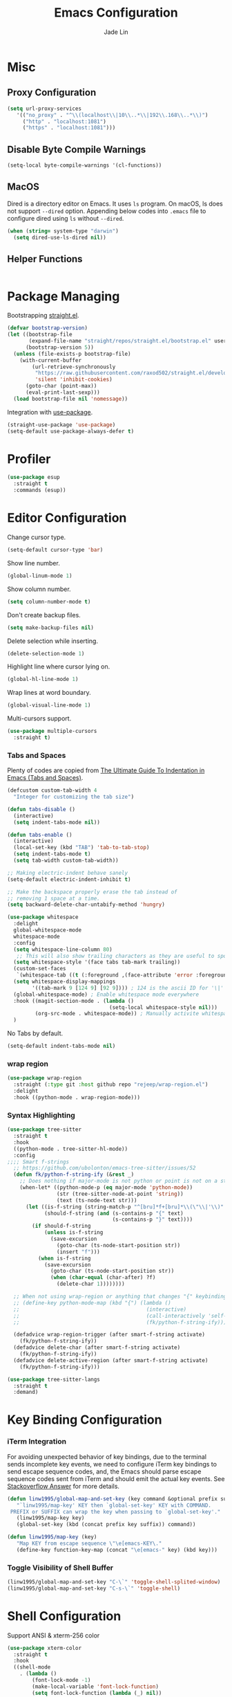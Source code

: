 #+TITLE: Emacs Configuration
#+AUTHOR: Jade Lin
#+EMAIL: linw1995@icloud.com

* Misc
** Proxy Configuration

#+BEGIN_SRC emacs-lisp
  (setq url-proxy-services
     '(("no_proxy" . "^\\(localhost\\|10\\..*\\|192\\.168\\..*\\)")
       ("http" . "localhost:1081")
       ("https" . "localhost:1081")))
#+END_SRC

** Disable Byte Compile Warnings

#+BEGIN_SRC emacs-lisp
  (setq-local byte-compile-warnings '(cl-functions))
#+END_SRC

** MacOS

Dired is a directory editor on Emacs. It uses =ls= program.
On macOS, ls does not support =--dired= option.
Appending below codes into =.emacs= file to configure dired using =ls= without =--dired=.

#+BEGIN_SRC emacs-lisp
  (when (string= system-type "darwin")
    (setq dired-use-ls-dired nil))
#+END_SRC

** Helper Functions

#+BEGIN_SRC emacs-lisp
#+END_SRC

* Package Managing

Bootstrapping [[https://github.com/raxod502/straight.el][straight.el]].

#+BEGIN_SRC emacs-lisp :tangle no
  (defvar bootstrap-version)
  (let ((bootstrap-file
         (expand-file-name "straight/repos/straight.el/bootstrap.el" user-emacs-directory))
        (bootstrap-version 5))
    (unless (file-exists-p bootstrap-file)
      (with-current-buffer
          (url-retrieve-synchronously
           "https://raw.githubusercontent.com/raxod502/straight.el/develop/install.el"
           'silent 'inhibit-cookies)
        (goto-char (point-max))
        (eval-print-last-sexp)))
    (load bootstrap-file nil 'nomessage))
#+END_SRC

Integration with [[https://github.com/jwiegley/use-package][use-package]].

#+BEGIN_SRC emacs-lisp
  (straight-use-package 'use-package)
  (setq-default use-package-always-defer t)
#+END_SRC

* Profiler

#+BEGIN_SRC emacs-lisp
  (use-package esup
    :straight t
    :commands (esup))
#+END_SRC

* Editor Configuration

Change cursor type.
#+BEGIN_SRC emacs-lisp
  (setq-default cursor-type 'bar)
#+END_SRC

Show line number.
#+BEGIN_SRC emacs-lisp
  (global-linum-mode 1)
#+END_SRC

Show column number.
#+BEGIN_SRC emacs-lisp
  (setq column-number-mode t)
#+END_SRC

Don't create backup files.
#+BEGIN_SRC emacs-lisp
  (setq make-backup-files nil)
#+END_SRC

Delete selection while inserting.
#+BEGIN_SRC emacs-lisp
  (delete-selection-mode 1)
#+END_SRC

Highlight line where cursor lying on.
#+BEGIN_SRC emacs-lisp
  (global-hl-line-mode 1)
#+END_SRC

Wrap lines at word boundary.
#+BEGIN_SRC emacs-lisp
  (global-visual-line-mode 1)
#+END_SRC

Multi-cursors support.
#+BEGIN_SRC emacs-lisp
  (use-package multiple-cursors
    :straight t)
#+END_SRC

*** Tabs and Spaces

Plenty of codes are copied from [[https://dougie.io/emacs/indentation/][The Ultimate Guide To Indentation in Emacs (Tabs and Spaces)]].

#+BEGIN_SRC emacs-lisp
  (defcustom custom-tab-width 4
    "Integer for customizing the tab size")

  (defun tabs-disable ()
    (interactive)
    (setq indent-tabs-mode nil))

  (defun tabs-enable ()
    (interactive)
    (local-set-key (kbd "TAB") 'tab-to-tab-stop)
    (setq indent-tabs-mode t)
    (setq tab-width custom-tab-width))

  ;; Making electric-indent behave sanely
  (setq-default electric-indent-inhibit t)

  ;; Make the backspace properly erase the tab instead of
  ;; removing 1 space at a time.
  (setq backward-delete-char-untabify-method 'hungry)

  (use-package whitespace
    :delight
    global-whitespace-mode
    whitespace-mode
    :config
    (setq whitespace-line-column 80)
     ;; This will also show trailing characters as they are useful to spot.
    (setq whitespace-style '(face tabs tab-mark trailing))
    (custom-set-faces
     `(whitespace-tab ((t (:foreground ,(face-attribute 'error :foreground))))))
    (setq whitespace-display-mappings
          '((tab-mark 9 [124 9] [92 9]))) ; 124 is the ascii ID for '\|'
    (global-whitespace-mode) ; Enable whitespace mode everywhere
    :hook ((magit-section-mode . (lambda ()
                                   (setq-local whitespace-style nil)))
           (org-src-mode . whitespace-mode)) ; Manually activite whitespace
    )
#+END_SRC

No Tabs by default.

#+BEGIN_SRC emacs-lisp
  (setq-default indent-tabs-mode nil)
#+END_SRC

*** wrap region

#+BEGIN_SRC emacs-lisp
  (use-package wrap-region
    :straight (:type git :host github repo "rejeep/wrap-region.el")
    :delight
    :hook ((python-mode . wrap-region-mode)))
#+END_SRC

*** Syntax Highlighting

#+BEGIN_SRC emacs-lisp
  (use-package tree-sitter
    :straight t
    :hook
    ((python-mode . tree-sitter-hl-mode))
    :config
  ;;;; Smart f-strings
    ;; https://github.com/ubolonton/emacs-tree-sitter/issues/52
    (defun fk/python-f-string-ify (&rest _)
      ;; Does nothing if major-mode is not python or point is not on a string.
      (when-let* ((python-mode-p (eq major-mode 'python-mode))
                  (str (tree-sitter-node-at-point 'string))
                  (text (ts-node-text str)))
        (let ((is-f-string (string-match-p "^[bru]*f+[bru]*\\(\"\\|'\\)" text))
              (should-f-string (and (s-contains-p "{" text)
                                    (s-contains-p "}" text))))
          (if should-f-string
              (unless is-f-string
                (save-excursion
                  (goto-char (ts-node-start-position str))
                  (insert "f")))
            (when is-f-string
              (save-excursion
                (goto-char (ts-node-start-position str))
                (when (char-equal (char-after) ?f)
                  (delete-char 1))))))))

    ;; When not using wrap-region or anything that changes "{" keybinding
    ;; (define-key python-mode-map (kbd "{") (lambda ()
    ;;                                         (interactive)
    ;;                                         (call-interactively 'self-insert-command)
    ;;                                         (fk/python-f-string-ify)))

    (defadvice wrap-region-trigger (after smart-f-string activate)
      (fk/python-f-string-ify))
    (defadvice delete-char (after smart-f-string activate)
      (fk/python-f-string-ify))
    (defadvice delete-active-region (after smart-f-string activate)
      (fk/python-f-string-ify)))

  (use-package tree-sitter-langs
    :straight t
    :demand)
#+END_SRC

* Key Binding Configuration

*** iTerm Integration

For avoiding unexpected behavior of key bindings,
due to the terminal sends incomplete key events,
we need to configure iTerm key bindings to send escape sequence codes,
and, the Emacs should parse escape sequence codes sent from iTerm and should emit the actual key events.
See [[https://stackoverflow.com/a/40222318/7035932][Stackoverflow Answer]] for more details.

#+BEGIN_SRC emacs-lisp
  (defun linw1995/global-map-and-set-key (key command &optional prefix suffix)
     "`linw1995/map-key' KEY then `global-set-key' KEY with COMMAND.
   PREFIX or SUFFIX can wrap the key when passing to `global-set-key'."
     (linw1995/map-key key)
     (global-set-key (kbd (concat prefix key suffix)) command))

  (defun linw1995/map-key (key)
     "Map KEY from escape sequence \"\e[emacs-KEY\."
     (define-key function-key-map (concat "\e[emacs-" key) (kbd key)))

#+END_SRC

*** Toggle Visibility of Shell Buffer

#+BEGIN_SRC emacs-lisp
  (linw1995/global-map-and-set-key "C-\`" 'toggle-shell-splited-window)
  (linw1995/global-map-and-set-key "C-s-\`" 'toggle-shell)
#+END_SRC

* Shell Configuration

Support ANSI & xterm-256 color

#+BEGIN_SRC emacs-lisp
  (use-package xterm-color
    :straight t
    :hook
    ((shell-mode
      . (lambda ()
          (font-lock-mode -1)
          (make-local-variable 'font-lock-function)
          (setq font-lock-function (lambda (_) nil))
          (add-hook 'comint-preoutput-filter-functions
                    'xterm-color-filter
                    nil
                    t)))
     (eshell-before-prompt
      . (lambda ()
          (setq xterm-color-preserve-properties
                t)
          (add-to-list 'eshell-preoutput-filter-functions
                       'xterm-color-filter)
          (setq eshell-output-filter-functions
                (remove 'eshell-handle-ansi-color
                        eshell-output-filter-functions))
          (setenv "TERM"
                  "xterm-256color")))))
#+END_SRC

Ensure environment variables inside Emacs look the same as in the user's shell.

#+BEGIN_SRC emacs-lisp
  (use-package exec-path-from-shell
    :straight t
    :if (memq window-system '(mac ns))
    :init
    (setq exec-path-from-shell-check-startup-files nil
          exec-path-from-shell-variables '("PATH")
          exec-path-from-shell-arguments '("-l"))
    :config
    (exec-path-from-shell-initialize))
#+END_SRC

Create =toggle-shell= command to toggle visibility of shell buffer.

#+BEGIN_SRC emacs-lisp
  ; Get shell executable path from environment variables.
  (setq explicit-shell-file-name (getenv "SHELL"))

  (defvar toggle-shell--shell-buffer nil)
  (defvar toggle-shell--shell-splited-window nil)
  (defvar toggle-shell--previous-window-configuration nil)

  (defun toggle-shell--dump-window-configuration ()
    (setq toggle-shell--previous-window-configuration
          (current-window-configuration)))

  (defun toggle-shell--restore-window-configuration ()
    (set-window-configuration toggle-shell--previous-window-configuration))

  (defun toggle-shell--in-shell-splited-window? ()
    "Test current buffer is shell buffer and is in splited window."
    (and (toggle-shell--in-shell?)
         toggle-shell--shell-splited-window
         (equal (selected-window) toggle-shell--shell-splited-window) ; test selected window is splited window
         ))

  (defun toggle-shell--in-shell? ()
    "Test current buffer is shell buffer."
    (and toggle-shell--shell-buffer ; test var of shell buffer is not nil
         (equal (current-buffer) toggle-shell--shell-buffer)) ; test current buffer is shell buffer
    )

  (defun toggle-shell--shell-buffer-existed? ()
    "Test shell buffer existed."
    (and toggle-shell--shell-buffer ; test shell buffer is not nill
         (buffer-name toggle-shell--shell-buffer)) ; test shell buffer is not killed
    )

  (defun toggle-shell--ensure-shell-buffer ()
    "Ensure the shell buffer existed."
    (unless (toggle-shell--shell-buffer-existed?)
      (toggle-shell--dump-window-configuration)
      ;(setq toggle-shell--shell-buffer (ansi-term explicit-shell-file-name)) ; create new shell buffer
      (setq toggle-shell--shell-buffer (eshell)) ; create new shell buffer
      (toggle-shell--restore-window-configuration)))

  (defun toggle-shell--switch-to-shell ()
    "Make shell buffer current."
    (when (toggle-shell--in-shell-splited-window?)
      (toggle-shell--restore-window-configuration))
    (unless (toggle-shell--in-shell?)
      (toggle-shell--ensure-shell-buffer)
      (toggle-shell--dump-window-configuration)
      (switch-to-buffer toggle-shell--shell-buffer)))

  (defun toggle-shell--delete-shell ()
    "Delete the shell buffer window"
    (when (toggle-shell--shell-buffer-existed?)
      (let ((window) (get-buffer-window toggle-shell--shell-buffer))
        (if window
            (delete-window window)
          (toggle-shell--restore-window-configuration)))))

  (defun toggle-shell--delete-shell-splited-window ()
    "Delete the shell buffer splited window"
    (when (toggle-shell--in-shell-splited-window?)
      (delete-window toggle-shell--shell-splited-window)))

  (defun toggle-shell--switch-to-shell-splited-window ()
    "Split the current window set the bottom one as shell."
    (unless (toggle-shell--in-shell-splited-window?)
      (when (toggle-shell--in-shell?)
        (toggle-shell--restore-window-configuration))
      (toggle-shell--ensure-shell-buffer)
      (toggle-shell--dump-window-configuration)
      (split-window)
      (setq toggle-shell--shell-splited-window (window-next-sibling))
      (set-window-buffer (window-next-sibling)
                         toggle-shell--shell-buffer)
      (select-window (window-next-sibling))))

  (defun toggle-shell ()
    "Toggle visibility of shell buffer.
  1) If in shell buffer and in full window, switch to previous buffer.
  2) If in shell buffer and in splited window, switch to full window.
  3) If in other buffer, switch to shell buffer in full window."
    (interactive)
    (cond ((toggle-shell--in-shell-splited-window?) (toggle-shell--switch-to-shell))
          ((toggle-shell--in-shell?) (toggle-shell--delete-shell))
          (t (toggle-shell--switch-to-shell))))

  (defun toggle-shell-splited-window ()
    "Toggle visibility of shell buffer window and focused.
  1) If in other buffer, switch to shell buffer in half window.
  2) If in shell buffer and in full window, switch to half window.
  3) If in shell buffer and in splited window, delete the shell buffer window."
    (interactive)
    (cond ((toggle-shell--in-shell-splited-window?) (toggle-shell--delete-shell-splited-window))
          (t (toggle-shell--switch-to-shell-splited-window))))
#+END_SRC

* Appearance Configuration
** Frames Management

#+BEGIN_SRC emacs-lisp
  (use-package persp-mode
    :straight t
    :init
    (setq linw1995/persp-loading-reporter nil)
    (defun linw1995/persp-ignore-buffer (b)
      "Ignore buffers."
      (let ((bname (file-name-nondirectory (buffer-name b))))
        (or (string-prefix-p "magit" bname)
            (string-equal "*ansi-term*" bname)
            (string-prefix-p "*" bname)
            (member (buffer-file-name b) org-agenda-files)
            ;; and more
            )))
    (defun linw1995/persp-setup ()
      (require 'projectile)
      (when-let ((project-root (projectile-project-root))
                 (persp-confs-dir (expand-file-name ".persp-confs/" project-root)))
        (when (file-directory-p persp-confs-dir)
          (setq linw1995/persp-loading-reporter
                (make-progress-reporter "Persp-mode restoring persp-confs...")))
        (setq-default persp-save-dir persp-confs-dir)
        (persp-mode 1)))
    (defun linw1995/persp-after-load-state (file phash persp-names)
      (when linw1995/persp-loading-reporter
        (progress-reporter-done linw1995/persp-loading-reporter)
        (setq linw1995/persp-loading-reporter nil)
        (delete 'linw1995/persp-after-load-state
                persp-after-load-state-functions)))
    :custom
    (persp-keymap-prefix (kbd "C-c C-p"))
    (persp-add-buffer-on-after-change-major-mode t)
    :hook
    (window-setup
     . linw1995/persp-setup)
    :config
    (setq persp-autokill-buffer-on-remove 'kill-weak)
    (add-to-list 'persp-filter-save-buffers-functions
                 'linw1995/persp-ignore-buffer)
    (add-to-list 'persp-after-load-state-functions
                 'linw1995/persp-after-load-state))
#+END_SRC

** Enables you to customise the mode names displayed in the mode line.

#+BEGIN_SRC emacs-lisp
  (use-package delight
    :straight t
    :hook
    ('after-init
     . (lambda ()
         (require 'delight)
         (delight '((eldoc-mode nil t)
                    (auto-fill-function " AF")
                    (visual-line-mode nil t)
                    (auto-revert-mode nil t)
                    (tree-sitter-mode nil t)
                    (page-break-lines-mode nil t)
                    (wrap-region-mode nil t)
                    (wakatime-mode nil t)
                    (whitespace-mode nil t))))))
#+END_SRC

** Theme Configuration

Use [[https://github.com/hlissner/emacs-doom-themes][DOOM Themes]].
#+BEGIN_SRC emacs-lisp
  (use-package doom-themes
    :straight t
    :demand
    :config
    ;; Global settings (defaults)
    (setq doom-themes-enable-bold t    ; if nil, bold is universally disabled
          doom-themes-enable-italic t) ; if nil, italics is universally disabled
    (load-theme 'doom-solarized-dark t)
    ;; Enable flashing mode-line on errors
    (doom-themes-visual-bell-config)
    ;; Enable custom neotree theme (all-the-icons must be installed!)
    (doom-themes-neotree-config)
    ;; or for treemacs users
    (setq doom-themes-treemacs-theme "doom-colors") ; use the colorful treemacs theme
    (doom-themes-treemacs-config)
    ;; Corrects (and improves) org-mode's native fontification.
    (doom-themes-org-config))
#+END_SRC

** GUI Configuration
*** Common
Disable dialog box.
#+BEGIN_SRC emacs-lisp
  (setq use-file-dialog        nil
        use-dialog-box         nil)
#+END_SRC

Hide toolbar.
#+BEGIN_SRC emacs-lisp
  (when (fboundp 'tool-bar-mode)
    (tool-bar-mode -1))
#+END_SRC

Hide scrollbar.
#+BEGIN_SRC emacs-lisp
  (when (fboundp 'set-scroll-bar-mode)
    (set-scroll-bar-mode nil))
#+END_SRC

Startup Window Size.
#+BEGIN_SRC emacs-lisp
  (when window-system
    (set-frame-size (selected-frame)
                    160
                    50))
#+END_SRC

*** MacOS

Make the title bar and toolbar to be transparent.
#+BEGIN_SRC emacs-lisp
  (when (eq system-type 'darwin)
    (add-to-list 'default-frame-alist
                 '(ns-transparent-titlebar . t))
    (add-to-list 'default-frame-alist
                 '(ns-appearance . dark)))
#+END_SRC

Change the opacity of the frame.
#+BEGIN_SRC emacs-lisp
  (when (eq system-type 'darwin)
    (add-to-list 'default-frame-alist
                 '(alpha . (100 . 100))))
#+END_SRC

** Dashboard

#+BEGIN_SRC emacs-lisp
  (use-package dashboard
    :straight t
    :demand
    :custom
    (dashboard-items '((recents  . 5)
                       (bookmarks . 5)
                       (projects . 5)
                       (agenda . 5)))
    :config
    (dashboard-setup-startup-hook))
#+END_SRC

Hide the original startup screen while opening file.

#+BEGIN_SRC emacs-lisp
  (setq inhibit-startup-screen t)
#+END_SRC

** Icons

#+BEGIN_SRC emacs-lisp
  (use-package all-the-icons
    :straight t)
#+END_SRC

** Directory Tree View

Use [[https://github.com/jaypei/emacs-neotree][neotree]] package.

#+BEGIN_SRC emacs-lisp
  (use-package neotree
    :straight t
    :bind ("<f8>" . neotree-toggle))
#+END_SRC

** Rainbow Delimiters

Use [[https://github.com/Fanael/rainbow-delimiters][rainbow-delimiters]] to highlights delimiters such as parentheses, brackets or braces according to their depth.

#+BEGIN_SRC emacs-lisp
  (use-package rainbow-delimiters
    :straight t
    :delight
    :hook ((emacs-lisp-mode . rainbow-delimiters-mode)
           (racket-mode . rainbow-delimiters-mode)
           (racket-repl-mode . rainbow-delimiters-mode)))
#+END_SRC

** Font

#+BEGIN_SRC emacs-lisp
  ;;; base on https://gist.github.com/Superbil/7113937
  ;;; base on https://gist.github.com/coldnew/7398835
  (defvar emacs-english-font nil
    "The font name of English.")

  (defvar emacs-cjk-font nil
    "The font name for CJK.")

  (defvar emacs-font-size-pair nil
    "Default font size pair for (english . chinese)")

  (defvar emacs-font-size-pair-list nil
    "This list is used to store matching (englis . chinese) font-size.")

  (defun font-exist-p (fontname)
    "test if this font is exist or not."
    (if (or (not fontname) (string= fontname ""))
        nil
      (if (not (x-list-fonts fontname))
          nil t)))

  (defun set-font (english chinese size-pair)
    "Setup emacs English and Chinese font on x window-system."
    (if (font-exist-p english)
        (set-frame-font (format "%s:pixelsize=%d" english (car size-pair)) t))

    (if (font-exist-p chinese)
        (dolist (charset '(kana han symbol cjk-misc bopomofo))
          (set-fontset-font (frame-parameter nil 'font) charset
                            (font-spec :family chinese :size (cdr size-pair))))))

  (defun emacs-step-font-size (step)
    "Increase/Decrease emacs's font size."
    (let ((scale-steps emacs-font-size-pair-list))
      (if (< step 0) (setq scale-steps (reverse scale-steps)))
      (setq emacs-font-size-pair
            (or (cadr (member emacs-font-size-pair scale-steps))
                emacs-font-size-pair))
      (when emacs-font-size-pair
        (message "emacs font size set to %.1f" (car emacs-font-size-pair))
        (set-font emacs-english-font emacs-cjk-font emacs-font-size-pair))))

  (defun increase-emacs-font-size ()
    "Decrease emacs's font-size acording emacs-font-size-pair-list."
    (interactive) (emacs-step-font-size 1))

  (defun decrease-emacs-font-size ()
    "Increase emacs's font-size acording emacs-font-size-pair-list."
    (interactive) (emacs-step-font-size -1))

  (setq list-faces-sample-text
        (concat
         "ABCDEFTHIJKLMNOPQRSTUVWXYZ abcdefghijklmnopqrstuvwxyz\n"
         "11223344556677889900       壹貳參肆伍陸柒捌玖零"))

  (when window-system
    ;; setup change size font, base on emacs-font-size-pair-list
    (global-set-key (kbd "C-M-=") 'increase-emacs-font-size)
    (global-set-key (kbd "C-M--") 'decrease-emacs-font-size)

    ;; setup default english font and cjk font
    (setq emacs-english-font "Hack nerd Font Mono")
    (setq emacs-cjk-font "Noto Sans Mono CJK SC")
    (setq emacs-font-size-pair '(13 . 13))
    (setq emacs-font-size-pair-list '((13 . 13) (14 . 14) (15 . 15)))
    ;; Setup font size based on emacs-font-size-pair
    (set-font emacs-english-font emacs-cjk-font emacs-font-size-pair))
#+END_SRC

** Modeline

#+BEGIN_SRC emacs-lisp
  (defun +simple-mode-line-render (left right)
    "Return a string of `window-width' length containing LEFT, and RIGHT
   aligned respectively."
    (let* ((available-width (- (window-width) (length left) 2)))
      (format (format " %%s %%%ds " available-width) left right)))

  (setq-default mode-line-format
                '((:eval
                   (+simple-mode-line-render
                    ;; left
                    (format-mode-line
                     '(" %l:%C "
                       (:eval (when (bound-and-true-p flycheck-mode) flycheck-mode-line))))
                    ;; right
                    (format-mode-line
                     '((:eval (when (functionp #'+smart-file-name) (+smart-file-name)))
                       "%* %m"
                       (vc-mode vc-mode)))))))
#+END_SRC

* Project Managing Configuration

Use [[https://docs.projectile.mx/projectile/index.html][projectile]] package.

#+BEGIN_SRC emacs-lisp
  (use-package projectile
    :straight t
    :delight
    '(:eval (concat " [" (projectile-project-name) "]"))
    :bind-keymap ("C-c p" . projectile-command-map)
    :config
    (projectile-mode +1)
    (setq projectile-switch-project-action 'neotree-projectile-action)
    (setq projectile-completion-system 'ivy))
#+END_SRC

* Productivity Tools
** Completion Tools

*** Replace isearch with swiper

Use [[https://github.com/abo-abo/swiper#ivy][Ivy]] pacakge for minibuffer completion. <<Counsel Configuration>>

Configure =<C-s>= and =<C-r>= to activate swiper. And =swiper-C-r= function, which bind with =<C-r>= in local keymaps =swiper-map=, is copied from [[https://github.com/abo-abo/swiper/issues/1172#issuecomment-633148859][Issue's comment commented by SreenivasVRao from abo-abo/swiper#1172]].

#+BEGIN_SRC emacs-lisp
  (use-package ivy
    :straight t
    :demand
    :delight
    :config
    (setq ivy-use-virtual-buffers t)
    (setq enable-recursive-minibuffers t)
    (setq ivy-count-format "(%d/%d) ")
    (ivy-mode 1))

  (use-package counsel
    :straight t
    :demand
    :after ivy
    :bind ("M-x" . 'counsel-M-x))

  (use-package swiper
    :straight t
    :after ivy
    :demand
    :config
    (defun swiper-C-r (&optional arg)
      "Move cursor vertically down ARG candidates. If the input is empty, select the previous history element instead."
      (interactive "p")
      (if (string= ivy-text "")
          (ivy-previous-history-element 1)
        (ivy-previous-line arg)))
    :bind (("C-s" . 'swiper)
           ("C-r" . 'swiper)
           :map swiper-map
           ("C-r" . 'swiper-C-r)))
#+END_SRC

*** Code autocompletion

Use [[http://company-mode.github.io/][company-mode]] for text completion.

#+BEGIN_SRC emacs-lisp
  (use-package company
    :straight t
    :delight
    :config
    (setq company-minimum-prefix-length 2)
    (setq company-idle-delay 0.1)
    (setq company-tooltip-align-annotations t)
    :hook ((emacs-lisp-mode . company-mode)
           (racket-mode . company-mode)
           (racket-repl-mode . company-mode)
           (python-mode . company-mode)
           (org-mode . (lambda ()
                         (require 'company)
                         (let ((local-company-backends
                               (cons 'company-capf company-backends)))
                           (set (make-local-variable 'company-backends)
                                local-company-backends))
                         (company-mode)))))

  (use-package company-box
    :straight t
    :delight
    :hook (company-mode . company-box-mode))
#+END_SRC

*** Snippet

#+BEGIN_SRC emacs-lisp
  (use-package yasnippet
    :straight t
    :delight yas-minor-mode
    :hook (lsp-mode . yas-minor-mode))
#+END_SRC

** Editing Tools

Paredit is a minor mode for performing structured editing of S-expression data.
Paredit helps keep parentheses balanced and adds many keys for moving S-expressions and moving around in S-expressions. See [[http://danmidwood.com/content/2014/11/21/animated-paredit.html][The Animated Guide to Paredit]] for more details.

Using =define-paredit-pair= macro to define full-width round, square and curly pairs, will generate some helpfull functions. And bind their opening and closing functions into local keymaps =paredit-mode-map=.

#+BEGIN_SRC emacs-lisp
  (use-package paredit
    :straight t
    :delight
    :hook ((emacs-lisp-mode . paredit-mode)
           (racket-mode . paredit-mode)
           (racket-repl-mode . paredit-mode))
    :config
    (define-paredit-pair ?\（ ?\） "full-round")
    (define-paredit-pair ?\【 ?\】 "full-square")
    (define-paredit-pair ?\「 ?\」 "full-curly")
    :bind (:map paredit-mode-map
                ("（" . 'paredit-open-full-round)
                ("）" . 'paredit-close-full-round)
                ("【" . 'paredit-open-full-square)
                ("】" . 'paredit-close-full-square)
                ("「" . 'paredit-open-full-curly)
                ("」" . 'paredit-close-full-curly)))
#+END_SRC

** Version Control Tools

#+BEGIN_SRC emacs-lisp
  (use-package magit
    :straight t
    :init
    (global-set-key (kbd "C-x g") 'magit-status))

  (use-package magit-delta
    :straight t
    :custom
    (magit-delta-default-light-theme "Solarized (light)")
    (magit-delta-default-dark-theme "Solarized (dark)")
    :hook
    (magit-mode . magit-delta-mode))
#+END_SRC

** GTD

*** Journal

#+BEGIN_SRC emacs-lisp
  (use-package org-journal
    :straight t
    :demand t
    :bind
    ("C-c n j" . org-journal-new-entry)
    :custom
    (org-journal-date-prefix "#+title: ")
    (org-journal-file-format "%Y-%m-%d.org")
    (org-journal-dir "~/Sync/log")
    (org-journal-date-format "%A, %d %B %Y")
    (org-journal-enable-agenda-integration t))
#+END_SRC

*** WakaTime

#+BEGIN_SRC emacs-lisp
  (use-package wakatime-mode
    :straight t
    :config
    (global-wakatime-mode))
#+END_SRC

* Programing Configuration

** LSP

#+begin_src emacs-lisp
  (use-package lsp-mode
    :straight t
    :commands (lsp lsp-deferred)
    :custom
    (lsp-enable-snippet t))

  (use-package lsp-ui
    :straight t
    :commands lsp-ui-mode
    :hook (lsp-mode . lsp-ui-mode)
    :config
    (setq lsp-ui-doc-position #'at-point))
#+end_src

** Python

*** Core -- LSP Supports

#+BEGIN_SRC emacs-lisp
  (use-package lsp-python-ms
    :straight (:host github :repo "emacs-lsp/lsp-python-ms")
    :custom
    (lsp-python-ms-auto-install-server t)
    (lsp-python-ms-cache "Library")
    :init
    (defvaralias 'lsp-python-ms-python-executable 'python-shell-interpreter)
    :hook ((python-mode
            . (lambda ()
                (setq python-shell-interpreter
                      (linw1995/poetry-venv-get-python-executable))
                (require 'lsp-python-ms)
                (lsp-deferred)))))
#+END_SRC

*** Linting tools on the fly

#+BEGIN_SRC emacs-lisp
  (use-package flycheck
    :straight t
    :ensure t
    :init
    (setq-default lsp-modeline-diagnostics-enable nil)
    (defun linw1995/flycheck-disable-checker (checker)
      (add-to-list 'flycheck-disabled-checkers checker))
    (defun linw1995/flycheck-mode-line-jumper (str keybind)
      ;; https://www.gnu.org/software/emacs/manual/html_node/elisp/Special-Properties.html#Special-Properties
      (propertize str
                  'help-echo "mouse-1: Click me"
                  'mouse-face 'mode-line-highlight
                  ;; https://www.gnu.org/software/emacs/manual/html_node/elisp/Clickable-Text.html
                  'local-map (let ((map (make-sparse-keymap)))
                               (define-key map [follow-link]
                                 keybind)
                               map)))
    (defun linw1995/flycheck-mode-line-status-text (&optional status)
      "Get a text describing STATUS for use in the mode line.
  STATUS defaults to `flycheck-last-status-change' if omitted or
  nil."
      (require 'cl-lib)
      (cl-flet ((jumper #'linw1995/flycheck-mode-line-jumper))
        (pcase (or status flycheck-last-status-change)
          (`finished
           (let-alist (flycheck-count-errors flycheck-current-errors)
             (jumper (format "%s/%s/%s"
                             (propertize (int-to-string (or .error 0))
                                         'face 'error)
                             (propertize (int-to-string (or .warning 0))
                                         'face 'warning)
                             (propertize (int-to-string (or .info 0))
                                         'face 'success))
                     (lambda (pos) (flycheck-list-errors)))))
          (code
           (jumper (pcase code
                     (`not-checked "not-checked")
                     (`no-checker "no-checkers")
                     (`running "checking")
                     (`errored "error")
                     (`interrupted "interrupted")
                     (`suspicious "?"))
                   (lambda (pos)
                     (flycheck-verify-setup)
                     (switch-to-buffer "*Flycheck checkers*")))))))
    :custom
    (flycheck-disabled-checkers
     '(python-pylint))
    (flycheck-mode-line '(:eval (linw1995/flycheck-mode-line-status-text)))
    (global-flycheck-mode)
    :hook
    ((python-mode
      . (lambda ()
          (if-let ((mypy-bin (linw1995/poetry-venv-get-executable "mypy")))
              (setq flycheck-python-mypy-executable mypy-bin)
            (linw1995/flycheck-disable-checker 'python-mypy))
          ;; https://www.flycheck.org/en/latest/languages.html#python
          (setq flycheck-python-flake8-executable
                (linw1995/poetry-venv-get-python-executable))
          (add-hook 'lsp-diagnostics-mode-hook
                    (lambda ()
                      (require 'flycheck)
                      ;; lsp checker being defined after diagnostics mode loaded.
                      (flycheck-add-next-checker 'lsp
                                                 'python-flake8)))))))
#+END_SRC

*** Manage python packages via Poetry

#+BEGIN_SRC emacs-lisp
  (defun linw1995/ensure-project-root-2-venv-dir ()
    (let ((variable-name 'linw1995/project-root-2-venv-dir))
      (unless (boundp variable-name)
        (set variable-name
             (make-hash-table :test 'equal)))))

  (defun linw1995/poetry-get-venv (&optional dir)
    (linw1995/ensure-project-root-2-venv-dir)
    (require 'projectile)
    (when-let ((project-root (projectile-project-root dir))
               (root2venv-dir linw1995/project-root-2-venv-dir))
      (unless (gethash project-root root2venv-dir)
        (let ((cwd default-directory)
              (dir (or dir default-directory)))
          (require 'poetry)
          (unless (equal dir cwd)
            (cd dir))
          (puthash project-root
                   (poetry-get-virtualenv)
                   root2venv-dir)
          (unless (equal dir cwd)
            (cd cwd))))
      (gethash project-root root2venv-dir)))

  (defun linw1995/poetry-venv-get-executable (name &optional dir)
    (when-let ((venv-dir (linw1995/poetry-get-venv dir))
               (bin-dir (expand-file-name "bin" venv-dir))
               (bin-path (expand-file-name name bin-dir)))
      (when (file-exists-p bin-path)
        bin-path)))

  (defun linw1995/poetry-venv-get-python-executable (&optional dir)
    (linw1995/poetry-venv-get-executable "python" dir))

  (use-package poetry
    :straight t
    :commands poetry
    :hook ((python-mode
            . (lambda ()
                (setq python-shell-interpreter
                      (linw1995/poetry-venv-get-python-executable))))))
#+END_SRC

*** MISC

#+BEGIN_SRC emacs-lisp
  (use-package python-black
    :straight t
    :hook (python-mode . python-black-on-save-mode)
    :config
    (setq python-black-command
          (or (linw1995/poetry-venv-get-executable "black")
              python-black-command)))

  (use-package python-isort
    :straight (:type git :host github :repo "linw1995/emacs-python-isort")
    :hook (python-mode . python-isort-on-save-mode)
    :config
    (setq python-isort-command
          (or (linw1995/poetry-venv-get-executable "isort")
              python-isort-command)))

  (add-hook 'python-mode-hook 'tabs-disable)
#+END_SRC

*** Q&A
**** How to set path of the Python executable explicitly?

Set the variable ~lsp-python-ms-python-executable~ before the =lsp-mode= being loaded.

First, add ~hack-local-variables-hook~ in =init.el= to make loading =lsp-mode= after the =.dir-locals.el= file of each project/workspace being loaded. And define a variable alias ~python-shell-interpreter~ in =init.el=.

#+BEGIN_SRC emacs-lisp :tangle no
  (add-hook 'hack-local-variables-hook
               (lambda ()
                 (when (derived-mode-p 'python-mode)
                   (require 'lsp-python-ms)
                   (lsp)))) ; or lsp-deferred
  (defvaralias 'lsp-python-ms-python-executable 'python-shell-interpreter)
#+END_SRC

Second, create =.dir-locals.el= file in the root directory of project to specify the varibale ~python-shell-interpreter~ (alias of ~lsp-python-ms-python-executable~) for the project/workspace.p

#+BEGIN_SRC emacs-lisp :tangle no
  ((python-mode
    . ((python-shell-interpreter . "{absolute path of the Python executable}")))
#+END_SRC

If you use poetry to manage project, you can copy the below code instead.
It will check and configure with venv created by poetry.

#+BEGIN_SRC emacs-lisp :tangle no
  ((python-mode
    . ((eval
        . (progn (when (require 'poetry nil t)
                   (setq python-shell-interpreter
                         (poetry-get-python-executable))))))))
#+END_SRC

I add a hooking to set it by default via =poetry=. [[*Manage python packages via Poetry]]

**** How to configure flycheck

Create a =.dir-locals.el= file with the below code in root of each project/worksapce to configure =flycheck=.

#+BEGIN_SRC emacs-lisp :tangle no
  ((python-mode
    . ((eval
        . (progn (when (require 'flycheck nil t)
                   (flycheck-add-next-checker 'lsp 'python-flake8) ; configure checker python-flake8 run after lsp-mode
                   (setq-local flycheck-disabled-checkers '(python-pylint python-mypy)) ; disable checkers: pylint & mypy
                   ))))))
#+END_SRC

** Racket

#+BEGIN_SRC emacs-lisp
  (use-package racket-mode
    :straight t
    :hook (racket-mode . racket-xp-mode))
#+END_SRC

** Org

Use the built-in version of Org.

Configure =org-goto= with counsel. [[https://emacs.stackexchange.com/a/32625/29268][Solution is copyed from stackoverflow.]]
See also [[Counsel Configuration]].

#+BEGIN_SRC emacs-lisp
  (use-package org
    :straight
    :init
    (defun org-capture-configure ()
      (setq org-capture-templates nil)
      (add-to-list 'org-capture-templates
                   '("w" "Web Collections" entry
                     (file+headline "~/Sync/org/inbox.org" "Web")
                     "* %U %:annotation\n\n%:initial\n\n%?")))
    (org-capture-configure)
    :config
    (defun org-goto-configuration ()
      (setq org-goto-interface 'outline-path-completion)
      (setq org-outline-path-complete-in-steps nil))
    (org-goto-configuration)
    (setq org-adapt-indentation nil)
    (setq org-catch-invisible-edits 'smart))

  (use-package ob-racket
    :straight
    (:host github :repo "hasu/emacs-ob-racket")
    :config
    (org-babel-do-load-languages 'org-babel-load-languages
                                 '((racket . t))))

#+END_SRC

*** Export HTML with syntax highlighting

Use htmlize to support exporting code with syntax highlighting.

#+BEGIN_SRC emacs-lisp
  (use-package htmlize
    :straight t)
#+END_SRC

*** Org-Roam

#+BEGIN_SRC emacs-lisp
  (use-package org-roam
    :straight t
    :init
    (defun linw1995/org-roam-db-rebuild-cache ()
      (interactive)
      (org-roam-db-clear)
      (org-roam-db-build-cache))
    (defun linw1995/org-roam-server ()
      (interactive)
      (server-mode)
      (org-roam-server-mode)
      (require 'org-roam-protocol))
    :hook
    (after-init . org-roam-mode)
    :custom
    (org-roam-directory "~/Sync/wiki/")
    (org-roam-db-location "~/Sync/wiki/org-roam.db")
    (org-roam-capture-templates '(("d" "default" plain #'org-roam-capture--get-point
                                   "%?"
                                   :file-name "%<%Y%m%d%H%M%S>-${slug}"
                                   :head "#+title: ${title}\n#+roam_alias:\n#+roam_tags:\n\n"
                                   :unnarrowed t
                                   :empty-lines 1)))
    (org-roam-capture-ref-templates '(("r" "ref" plain #'org-roam-capture--get-point
                                       "%?"
                                       :file-name "%<%Y%m%d%H%M%S>-${slug}"
                                       :head "#+title: ${title}\n#+roam_key: ${ref}\n#+roam_alias:\n#+roam_tags:\n\n"
                                       :unnarrowed t)))
    :bind (:map org-roam-mode-map
                (("C-c n l" . org-roam)
                 ("C-c n f" . org-roam-find-file)
                 ("C-c n g" . org-roam-graph))
                :map org-mode-map
                (("C-c n i" . org-roam-insert))
                (("C-c n I" . org-roam-insert-immediate))))

  (use-package org-roam-server
    :straight t
    ;; :hook
    ;; (org-roam-mode . org-roam-server-mode)
    :init
    (setq org-roam-server-host "127.0.0.1"
          org-roam-server-port 9999
          org-roam-server-authenticate nil
          org-roam-server-export-inline-images t
          org-roam-server-serve-files nil
          org-roam-server-served-file-extensions '("pdf" "mp4" "ogv")
          org-roam-server-network-poll t
          org-roam-server-network-arrows nil
          org-roam-server-network-label-truncate t
          org-roam-server-network-label-truncate-length 60
          org-roam-server-network-label-wrap-length 20))
#+END_SRC

** Markdown

#+BEGIN_SRC emacs-lisp
  (use-package markdown-mode
    :straight t
    :commands (markdown-mode gfm-mode)
    :mode (("README\\.md\\'" . gfm-mode)
           ("\\.md\\'" . markdown-mode)
           ("\\.markdown\\'" . markdown-mode))
    :init (setq markdown-command "multimarkdown"))

  (use-package poly-markdown
    :straight t
    :hook (markdown-mode . poly-markdown-mode))
#+END_SRC

** Emacs Lisp

#+BEGIN_SRC emacs-lisp
  (use-package flycheck-cask
    :straight t
    :hook ((emacs-lisp-mode flycheck-mode) . flycheck-cask-setup))
#+END_SRC

** YAML

#+BEGIN_SRC emacs-lisp
  (use-package yaml-mode
    :straight (:type git :host github :repo "yoshiki/yaml-mode"))
#+END_SRC

** JSON

#+BEGIN_SRC emacs-lisp
  (use-package json-navigator
    :straight t)
#+END_SRC

** Golang

Need to install [[https://github.com/golang/tools/tree/master/gopls][gopls]] package. See the [[https://github.com/golang/tools/blob/master/gopls/doc/emacs.md][doc]] for more details.

#+begin_src emacs-lisp
  (use-package go-mode
    :straight t
    :hook
    ((go-mode . lsp-deferred)))
#+end_src

** Rust

Need to install [[https://github.com/rust-lang/rls][rls]] package.

#+begin_src emacs-lisp
  (use-package rustic
    :straight t
    :hook ((rustic-mode . lsp-deferred)))
#+end_src

** MISC

#+BEGIN_SRC emacs-lisp
  (use-package valign
    :straight (:host github :repo "casouri/valign")
    :hook
    ((org-mode . valign-mode)
     (markdown-mode . valign-mode)))
#+END_SRC
